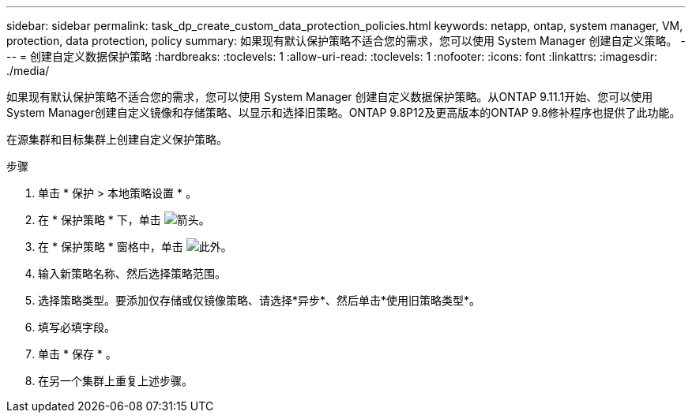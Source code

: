 ---
sidebar: sidebar 
permalink: task_dp_create_custom_data_protection_policies.html 
keywords: netapp, ontap, system manager, VM, protection, data protection, policy 
summary: 如果现有默认保护策略不适合您的需求，您可以使用 System Manager 创建自定义策略。 
---
= 创建自定义数据保护策略
:hardbreaks:
:toclevels: 1
:allow-uri-read: 
:toclevels: 1
:nofooter: 
:icons: font
:linkattrs: 
:imagesdir: ./media/


[role="lead"]
如果现有默认保护策略不适合您的需求，您可以使用 System Manager 创建自定义数据保护策略。从ONTAP 9.11.1开始、您可以使用System Manager创建自定义镜像和存储策略、以显示和选择旧策略。ONTAP 9.8P12及更高版本的ONTAP 9.8修补程序也提供了此功能。

在源集群和目标集群上创建自定义保护策略。

.步骤
. 单击 * 保护 > 本地策略设置 * 。
. 在 * 保护策略 * 下，单击 image:icon_arrow.gif["箭头"]。
. 在 * 保护策略 * 窗格中，单击 image:icon_add.gif["此外"]。
. 输入新策略名称、然后选择策略范围。
. 选择策略类型。要添加仅存储或仅镜像策略、请选择*异步*、然后单击*使用旧策略类型*。
. 填写必填字段。
. 单击 * 保存 * 。
. 在另一个集群上重复上述步骤。

